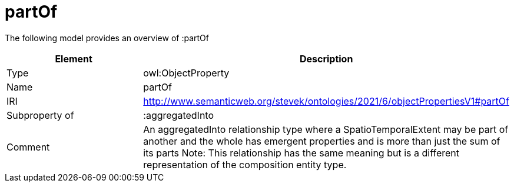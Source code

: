 // This file was created automatically by title Untitled No version .
// DO NOT EDIT!

= partOf

//Include information from owl files

The following model provides an overview of :partOf

|===
|Element |Description

|Type
|owl:ObjectProperty

|Name
|partOf

|IRI
|http://www.semanticweb.org/stevek/ontologies/2021/6/objectPropertiesV1#partOf

|Subproperty of
|:aggregatedInto

|Comment
|An aggregatedInto relationship type where a SpatioTemporalExtent may be part of another and the whole has emergent properties and is more than just the sum of its parts
Note: This relationship has the same meaning but is a different representation of the composition entity type.

|===
